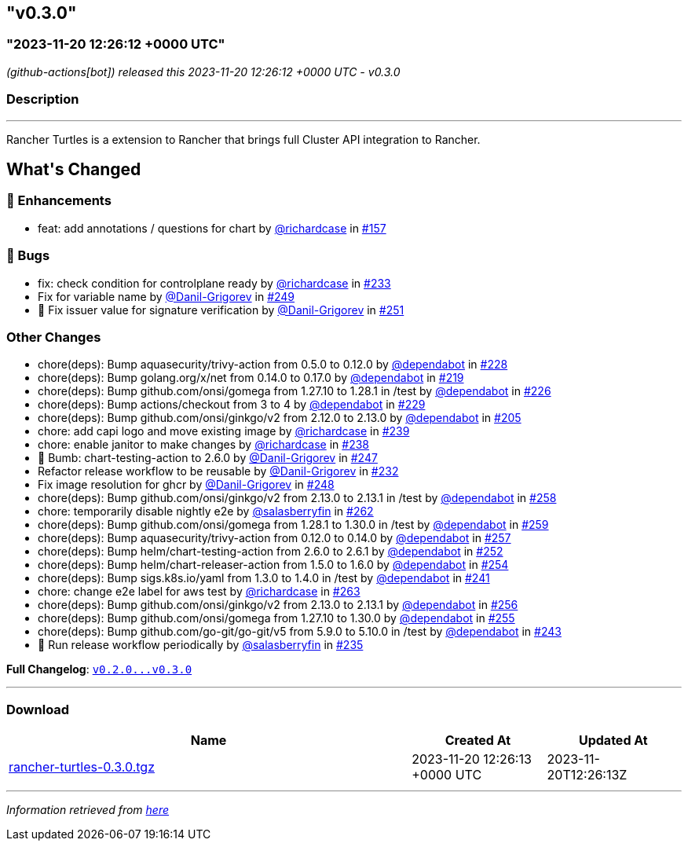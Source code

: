 == "v0.3.0"
:revdate: 2025-02-10
:page-revdate: {revdate}
=== "2023-11-20 12:26:12 +0000 UTC"

// Disclaimer: this file is generated, do not edit it manually.


__ (github-actions[bot]) released this 2023-11-20 12:26:12 +0000 UTC - v0.3.0__


=== Description

---

++++

<p>Rancher Turtles is a extension to Rancher that brings full Cluster API integration to Rancher.</p>

<h2>What's Changed</h2>
<h3>🚀 Enhancements</h3>
<ul>
<li>feat: add annotations / questions for chart by <a class="user-mention notranslate" data-hovercard-type="user" data-hovercard-url="/users/richardcase/hovercard" data-octo-click="hovercard-link-click" data-octo-dimensions="link_type:self" href="https://github.com/richardcase">@richardcase</a> in <a class="issue-link js-issue-link" data-error-text="Failed to load title" data-id="1915678438" data-permission-text="Title is private" data-url="https://github.com/rancher/turtles/issues/157" data-hovercard-type="pull_request" data-hovercard-url="/rancher/turtles/pull/157/hovercard" href="https://github.com/rancher/turtles/pull/157">#157</a></li>
</ul>
<h3>🐛 Bugs</h3>
<ul>
<li>fix: check condition for controlplane ready by <a class="user-mention notranslate" data-hovercard-type="user" data-hovercard-url="/users/richardcase/hovercard" data-octo-click="hovercard-link-click" data-octo-dimensions="link_type:self" href="https://github.com/richardcase">@richardcase</a> in <a class="issue-link js-issue-link" data-error-text="Failed to load title" data-id="1961576508" data-permission-text="Title is private" data-url="https://github.com/rancher/turtles/issues/233" data-hovercard-type="pull_request" data-hovercard-url="/rancher/turtles/pull/233/hovercard" href="https://github.com/rancher/turtles/pull/233">#233</a></li>
<li>Fix for variable name by <a class="user-mention notranslate" data-hovercard-type="user" data-hovercard-url="/users/Danil-Grigorev/hovercard" data-octo-click="hovercard-link-click" data-octo-dimensions="link_type:self" href="https://github.com/Danil-Grigorev">@Danil-Grigorev</a> in <a class="issue-link js-issue-link" data-error-text="Failed to load title" data-id="1976258653" data-permission-text="Title is private" data-url="https://github.com/rancher/turtles/issues/249" data-hovercard-type="pull_request" data-hovercard-url="/rancher/turtles/pull/249/hovercard" href="https://github.com/rancher/turtles/pull/249">#249</a></li>
<li>🐛 Fix issuer value for signature verification by <a class="user-mention notranslate" data-hovercard-type="user" data-hovercard-url="/users/Danil-Grigorev/hovercard" data-octo-click="hovercard-link-click" data-octo-dimensions="link_type:self" href="https://github.com/Danil-Grigorev">@Danil-Grigorev</a> in <a class="issue-link js-issue-link" data-error-text="Failed to load title" data-id="1976789636" data-permission-text="Title is private" data-url="https://github.com/rancher/turtles/issues/251" data-hovercard-type="pull_request" data-hovercard-url="/rancher/turtles/pull/251/hovercard" href="https://github.com/rancher/turtles/pull/251">#251</a></li>
</ul>
<h3>Other Changes</h3>
<ul>
<li>chore(deps): Bump aquasecurity/trivy-action from 0.5.0 to 0.12.0 by <a class="user-mention notranslate" data-hovercard-type="organization" data-hovercard-url="/orgs/dependabot/hovercard" data-octo-click="hovercard-link-click" data-octo-dimensions="link_type:self" href="https://github.com/dependabot">@dependabot</a> in <a class="issue-link js-issue-link" data-error-text="Failed to load title" data-id="1956406058" data-permission-text="Title is private" data-url="https://github.com/rancher/turtles/issues/228" data-hovercard-type="pull_request" data-hovercard-url="/rancher/turtles/pull/228/hovercard" href="https://github.com/rancher/turtles/pull/228">#228</a></li>
<li>chore(deps): Bump golang.org/x/net from 0.14.0 to 0.17.0 by <a class="user-mention notranslate" data-hovercard-type="organization" data-hovercard-url="/orgs/dependabot/hovercard" data-octo-click="hovercard-link-click" data-octo-dimensions="link_type:self" href="https://github.com/dependabot">@dependabot</a> in <a class="issue-link js-issue-link" data-error-text="Failed to load title" data-id="1953474891" data-permission-text="Title is private" data-url="https://github.com/rancher/turtles/issues/219" data-hovercard-type="pull_request" data-hovercard-url="/rancher/turtles/pull/219/hovercard" href="https://github.com/rancher/turtles/pull/219">#219</a></li>
<li>chore(deps): Bump github.com/onsi/gomega from 1.27.10 to 1.28.1 in /test by <a class="user-mention notranslate" data-hovercard-type="organization" data-hovercard-url="/orgs/dependabot/hovercard" data-octo-click="hovercard-link-click" data-octo-dimensions="link_type:self" href="https://github.com/dependabot">@dependabot</a> in <a class="issue-link js-issue-link" data-error-text="Failed to load title" data-id="1956371164" data-permission-text="Title is private" data-url="https://github.com/rancher/turtles/issues/226" data-hovercard-type="pull_request" data-hovercard-url="/rancher/turtles/pull/226/hovercard" href="https://github.com/rancher/turtles/pull/226">#226</a></li>
<li>chore(deps): Bump actions/checkout from 3 to 4 by <a class="user-mention notranslate" data-hovercard-type="organization" data-hovercard-url="/orgs/dependabot/hovercard" data-octo-click="hovercard-link-click" data-octo-dimensions="link_type:self" href="https://github.com/dependabot">@dependabot</a> in <a class="issue-link js-issue-link" data-error-text="Failed to load title" data-id="1956406149" data-permission-text="Title is private" data-url="https://github.com/rancher/turtles/issues/229" data-hovercard-type="pull_request" data-hovercard-url="/rancher/turtles/pull/229/hovercard" href="https://github.com/rancher/turtles/pull/229">#229</a></li>
<li>chore(deps): Bump github.com/onsi/ginkgo/v2 from 2.12.0 to 2.13.0 by <a class="user-mention notranslate" data-hovercard-type="organization" data-hovercard-url="/orgs/dependabot/hovercard" data-octo-click="hovercard-link-click" data-octo-dimensions="link_type:self" href="https://github.com/dependabot">@dependabot</a> in <a class="issue-link js-issue-link" data-error-text="Failed to load title" data-id="1944397165" data-permission-text="Title is private" data-url="https://github.com/rancher/turtles/issues/205" data-hovercard-type="pull_request" data-hovercard-url="/rancher/turtles/pull/205/hovercard" href="https://github.com/rancher/turtles/pull/205">#205</a></li>
<li>chore: add capi logo and move existing image by <a class="user-mention notranslate" data-hovercard-type="user" data-hovercard-url="/users/richardcase/hovercard" data-octo-click="hovercard-link-click" data-octo-dimensions="link_type:self" href="https://github.com/richardcase">@richardcase</a> in <a class="issue-link js-issue-link" data-error-text="Failed to load title" data-id="1963137162" data-permission-text="Title is private" data-url="https://github.com/rancher/turtles/issues/239" data-hovercard-type="pull_request" data-hovercard-url="/rancher/turtles/pull/239/hovercard" href="https://github.com/rancher/turtles/pull/239">#239</a></li>
<li>chore: enable janitor to make changes by <a class="user-mention notranslate" data-hovercard-type="user" data-hovercard-url="/users/richardcase/hovercard" data-octo-click="hovercard-link-click" data-octo-dimensions="link_type:self" href="https://github.com/richardcase">@richardcase</a> in <a class="issue-link js-issue-link" data-error-text="Failed to load title" data-id="1963124207" data-permission-text="Title is private" data-url="https://github.com/rancher/turtles/issues/238" data-hovercard-type="pull_request" data-hovercard-url="/rancher/turtles/pull/238/hovercard" href="https://github.com/rancher/turtles/pull/238">#238</a></li>
<li>🌱 Bumb: chart-testing-action to 2.6.0 by <a class="user-mention notranslate" data-hovercard-type="user" data-hovercard-url="/users/Danil-Grigorev/hovercard" data-octo-click="hovercard-link-click" data-octo-dimensions="link_type:self" href="https://github.com/Danil-Grigorev">@Danil-Grigorev</a> in <a class="issue-link js-issue-link" data-error-text="Failed to load title" data-id="1974168632" data-permission-text="Title is private" data-url="https://github.com/rancher/turtles/issues/247" data-hovercard-type="pull_request" data-hovercard-url="/rancher/turtles/pull/247/hovercard" href="https://github.com/rancher/turtles/pull/247">#247</a></li>
<li>Refactor release workflow to be reusable by <a class="user-mention notranslate" data-hovercard-type="user" data-hovercard-url="/users/Danil-Grigorev/hovercard" data-octo-click="hovercard-link-click" data-octo-dimensions="link_type:self" href="https://github.com/Danil-Grigorev">@Danil-Grigorev</a> in <a class="issue-link js-issue-link" data-error-text="Failed to load title" data-id="1959206572" data-permission-text="Title is private" data-url="https://github.com/rancher/turtles/issues/232" data-hovercard-type="pull_request" data-hovercard-url="/rancher/turtles/pull/232/hovercard" href="https://github.com/rancher/turtles/pull/232">#232</a></li>
<li>Fix image resolution for ghcr by <a class="user-mention notranslate" data-hovercard-type="user" data-hovercard-url="/users/Danil-Grigorev/hovercard" data-octo-click="hovercard-link-click" data-octo-dimensions="link_type:self" href="https://github.com/Danil-Grigorev">@Danil-Grigorev</a> in <a class="issue-link js-issue-link" data-error-text="Failed to load title" data-id="1976240611" data-permission-text="Title is private" data-url="https://github.com/rancher/turtles/issues/248" data-hovercard-type="pull_request" data-hovercard-url="/rancher/turtles/pull/248/hovercard" href="https://github.com/rancher/turtles/pull/248">#248</a></li>
<li>chore(deps): Bump github.com/onsi/ginkgo/v2 from 2.13.0 to 2.13.1 in /test by <a class="user-mention notranslate" data-hovercard-type="organization" data-hovercard-url="/orgs/dependabot/hovercard" data-octo-click="hovercard-link-click" data-octo-dimensions="link_type:self" href="https://github.com/dependabot">@dependabot</a> in <a class="issue-link js-issue-link" data-error-text="Failed to load title" data-id="1989947591" data-permission-text="Title is private" data-url="https://github.com/rancher/turtles/issues/258" data-hovercard-type="pull_request" data-hovercard-url="/rancher/turtles/pull/258/hovercard" href="https://github.com/rancher/turtles/pull/258">#258</a></li>
<li>chore: temporarily disable nightly e2e by <a class="user-mention notranslate" data-hovercard-type="user" data-hovercard-url="/users/salasberryfin/hovercard" data-octo-click="hovercard-link-click" data-octo-dimensions="link_type:self" href="https://github.com/salasberryfin">@salasberryfin</a> in <a class="issue-link js-issue-link" data-error-text="Failed to load title" data-id="1992806632" data-permission-text="Title is private" data-url="https://github.com/rancher/turtles/issues/262" data-hovercard-type="pull_request" data-hovercard-url="/rancher/turtles/pull/262/hovercard" href="https://github.com/rancher/turtles/pull/262">#262</a></li>
<li>chore(deps): Bump github.com/onsi/gomega from 1.28.1 to 1.30.0 in /test by <a class="user-mention notranslate" data-hovercard-type="organization" data-hovercard-url="/orgs/dependabot/hovercard" data-octo-click="hovercard-link-click" data-octo-dimensions="link_type:self" href="https://github.com/dependabot">@dependabot</a> in <a class="issue-link js-issue-link" data-error-text="Failed to load title" data-id="1989947697" data-permission-text="Title is private" data-url="https://github.com/rancher/turtles/issues/259" data-hovercard-type="pull_request" data-hovercard-url="/rancher/turtles/pull/259/hovercard" href="https://github.com/rancher/turtles/pull/259">#259</a></li>
<li>chore(deps): Bump aquasecurity/trivy-action from 0.12.0 to 0.14.0 by <a class="user-mention notranslate" data-hovercard-type="organization" data-hovercard-url="/orgs/dependabot/hovercard" data-octo-click="hovercard-link-click" data-octo-dimensions="link_type:self" href="https://github.com/dependabot">@dependabot</a> in <a class="issue-link js-issue-link" data-error-text="Failed to load title" data-id="1989944761" data-permission-text="Title is private" data-url="https://github.com/rancher/turtles/issues/257" data-hovercard-type="pull_request" data-hovercard-url="/rancher/turtles/pull/257/hovercard" href="https://github.com/rancher/turtles/pull/257">#257</a></li>
<li>chore(deps): Bump helm/chart-testing-action from 2.6.0 to 2.6.1 by <a class="user-mention notranslate" data-hovercard-type="organization" data-hovercard-url="/orgs/dependabot/hovercard" data-octo-click="hovercard-link-click" data-octo-dimensions="link_type:self" href="https://github.com/dependabot">@dependabot</a> in <a class="issue-link js-issue-link" data-error-text="Failed to load title" data-id="1978344877" data-permission-text="Title is private" data-url="https://github.com/rancher/turtles/issues/252" data-hovercard-type="pull_request" data-hovercard-url="/rancher/turtles/pull/252/hovercard" href="https://github.com/rancher/turtles/pull/252">#252</a></li>
<li>chore(deps): Bump helm/chart-releaser-action from 1.5.0 to 1.6.0 by <a class="user-mention notranslate" data-hovercard-type="organization" data-hovercard-url="/orgs/dependabot/hovercard" data-octo-click="hovercard-link-click" data-octo-dimensions="link_type:self" href="https://github.com/dependabot">@dependabot</a> in <a class="issue-link js-issue-link" data-error-text="Failed to load title" data-id="1978345059" data-permission-text="Title is private" data-url="https://github.com/rancher/turtles/issues/254" data-hovercard-type="pull_request" data-hovercard-url="/rancher/turtles/pull/254/hovercard" href="https://github.com/rancher/turtles/pull/254">#254</a></li>
<li>chore(deps): Bump sigs.k8s.io/yaml from 1.3.0 to 1.4.0 in /test by <a class="user-mention notranslate" data-hovercard-type="organization" data-hovercard-url="/orgs/dependabot/hovercard" data-octo-click="hovercard-link-click" data-octo-dimensions="link_type:self" href="https://github.com/dependabot">@dependabot</a> in <a class="issue-link js-issue-link" data-error-text="Failed to load title" data-id="1967550194" data-permission-text="Title is private" data-url="https://github.com/rancher/turtles/issues/241" data-hovercard-type="pull_request" data-hovercard-url="/rancher/turtles/pull/241/hovercard" href="https://github.com/rancher/turtles/pull/241">#241</a></li>
<li>chore: change e2e label for aws test by <a class="user-mention notranslate" data-hovercard-type="user" data-hovercard-url="/users/richardcase/hovercard" data-octo-click="hovercard-link-click" data-octo-dimensions="link_type:self" href="https://github.com/richardcase">@richardcase</a> in <a class="issue-link js-issue-link" data-error-text="Failed to load title" data-id="1995651686" data-permission-text="Title is private" data-url="https://github.com/rancher/turtles/issues/263" data-hovercard-type="pull_request" data-hovercard-url="/rancher/turtles/pull/263/hovercard" href="https://github.com/rancher/turtles/pull/263">#263</a></li>
<li>chore(deps): Bump github.com/onsi/ginkgo/v2 from 2.13.0 to 2.13.1 by <a class="user-mention notranslate" data-hovercard-type="organization" data-hovercard-url="/orgs/dependabot/hovercard" data-octo-click="hovercard-link-click" data-octo-dimensions="link_type:self" href="https://github.com/dependabot">@dependabot</a> in <a class="issue-link js-issue-link" data-error-text="Failed to load title" data-id="1989904135" data-permission-text="Title is private" data-url="https://github.com/rancher/turtles/issues/256" data-hovercard-type="pull_request" data-hovercard-url="/rancher/turtles/pull/256/hovercard" href="https://github.com/rancher/turtles/pull/256">#256</a></li>
<li>chore(deps): Bump github.com/onsi/gomega from 1.27.10 to 1.30.0 by <a class="user-mention notranslate" data-hovercard-type="organization" data-hovercard-url="/orgs/dependabot/hovercard" data-octo-click="hovercard-link-click" data-octo-dimensions="link_type:self" href="https://github.com/dependabot">@dependabot</a> in <a class="issue-link js-issue-link" data-error-text="Failed to load title" data-id="1989903970" data-permission-text="Title is private" data-url="https://github.com/rancher/turtles/issues/255" data-hovercard-type="pull_request" data-hovercard-url="/rancher/turtles/pull/255/hovercard" href="https://github.com/rancher/turtles/pull/255">#255</a></li>
<li>chore(deps): Bump github.com/go-git/go-git/v5 from 5.9.0 to 5.10.0 in /test by <a class="user-mention notranslate" data-hovercard-type="organization" data-hovercard-url="/orgs/dependabot/hovercard" data-octo-click="hovercard-link-click" data-octo-dimensions="link_type:self" href="https://github.com/dependabot">@dependabot</a> in <a class="issue-link js-issue-link" data-error-text="Failed to load title" data-id="1967550456" data-permission-text="Title is private" data-url="https://github.com/rancher/turtles/issues/243" data-hovercard-type="pull_request" data-hovercard-url="/rancher/turtles/pull/243/hovercard" href="https://github.com/rancher/turtles/pull/243">#243</a></li>
<li>🌱  Run release workflow periodically by <a class="user-mention notranslate" data-hovercard-type="user" data-hovercard-url="/users/salasberryfin/hovercard" data-octo-click="hovercard-link-click" data-octo-dimensions="link_type:self" href="https://github.com/salasberryfin">@salasberryfin</a> in <a class="issue-link js-issue-link" data-error-text="Failed to load title" data-id="1962901762" data-permission-text="Title is private" data-url="https://github.com/rancher/turtles/issues/235" data-hovercard-type="pull_request" data-hovercard-url="/rancher/turtles/pull/235/hovercard" href="https://github.com/rancher/turtles/pull/235">#235</a></li>
</ul>
<p><strong>Full Changelog</strong>: <a class="commit-link" href="https://github.com/rancher/turtles/compare/v0.2.0...v0.3.0"><tt>v0.2.0...v0.3.0</tt></a></p>

++++

---



=== Download

[cols="3,1,1" options="header" frame="all" grid="rows"]
|===
| Name | Created At | Updated At

| link:https://github.com/rancher/turtles/releases/download/v0.3.0/rancher-turtles-0.3.0.tgz[rancher-turtles-0.3.0.tgz] | 2023-11-20 12:26:13 +0000 UTC | 2023-11-20T12:26:13Z

|===


---

__Information retrieved from link:https://github.com/rancher/turtles/releases/tag/v0.3.0[here]__

